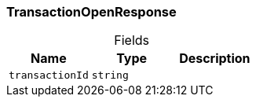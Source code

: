 [#_TransactionOpenResponse]
=== TransactionOpenResponse

[caption=""]
.Fields
// tag::properties[]
[cols=",,"]
[options="header"]
|===
|Name |Type |Description
a| `transactionId` a| `string` a| 
|===
// end::properties[]

